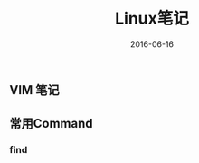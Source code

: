 #+STARTUP: showall
#+OPTIONS: toc:nil
#+OPTIONS: num:nil
#+OPTIONS: html-postamble:nil
#+LANGUAGE: zh-CN
#+OPTIONS:   ^:{}
#+TITLE: Linux笔记
#+TAGS: Linux
#+DATE: 2016-06-16

** VIM 笔记

** 常用Command
*** find


